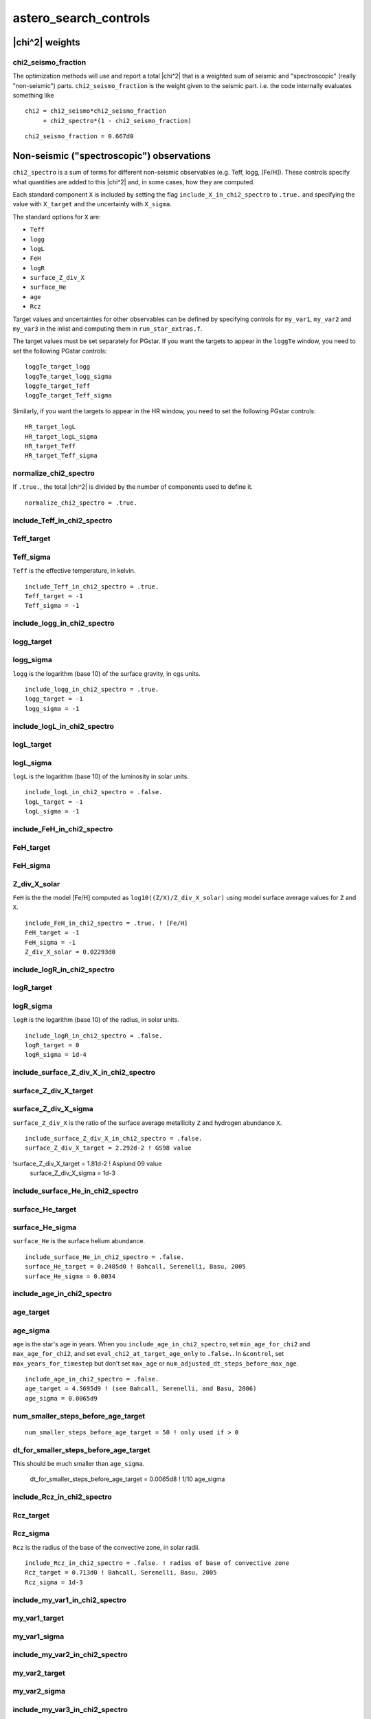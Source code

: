 .. _list-asterosearchcontrols:

======================
astero_search_controls
======================

|chi^2| weights
---------------

chi2_seismo_fraction
~~~~~~~~~~~~~~~~~~~~

The optimization methods will use and report a total |chi^2| that
is a weighted sum of
seismic and "spectroscopic" (really "non-seismic")
parts. ``chi2_seismo_fraction`` is the weight given to the seismic
part. i.e. the code internally evaluates something like ::

    chi2 = chi2_seismo*chi2_seismo_fraction
         + chi2_spectro*(1 - chi2_seismo_fraction)

::

      chi2_seismo_fraction = 0.667d0

Non-seismic ("spectroscopic") observations
------------------------------------------

``chi2_spectro`` is a sum of terms for different non-seismic
observables (e.g. Teff, logg, [Fe/H]).  These controls specify what
quantities are added to this |chi^2| and, in some cases, how they
are computed.

Each standard component ``X`` is included by setting the flag
``include_X_in_chi2_spectro`` to ``.true.`` and specifying the value
with ``X_target`` and the uncertainty with ``X_sigma``.

The standard options for ``X`` are:

+ ``Teff``
+ ``logg``
+ ``logL``
+ ``FeH``
+ ``logR``
+ ``surface_Z_div_X``
+ ``surface_He``
+ ``age``
+ ``Rcz``

Target values and uncertainties for other observables can be
defined by specifying controls for ``my_var1``, ``my_var2`` and
``my_var3`` in the inlist and computing them in
``run_star_extras.f``.

The target values must be set separately for PGstar.  If you want
the targets to appear in the ``loggTe`` window, you need to set
the following PGstar controls: ::

   loggTe_target_logg
   loggTe_target_logg_sigma
   loggTe_target_Teff
   loggTe_target_Teff_sigma

Similarly, if you want the targets to appear in the HR window,
you need to set the following PGstar controls: ::

   HR_target_logL
   HR_target_logL_sigma
   HR_target_Teff
   HR_target_Teff_sigma

normalize_chi2_spectro
~~~~~~~~~~~~~~~~~~~~~~

If ``.true.``, the total |chi^2| is divided by the number of
components used to define it. ::

      normalize_chi2_spectro = .true.

include_Teff_in_chi2_spectro
~~~~~~~~~~~~~~~~~~~~~~~~~~~~
Teff_target
~~~~~~~~~~~
Teff_sigma
~~~~~~~~~~~
``Teff`` is the effective temperature, in kelvin. ::

      include_Teff_in_chi2_spectro = .true.
      Teff_target = -1
      Teff_sigma = -1

include_logg_in_chi2_spectro
~~~~~~~~~~~~~~~~~~~~~~~~~~~~
logg_target
~~~~~~~~~~~
logg_sigma
~~~~~~~~~~~
``logg`` is the logarithm (base 10) of the surface gravity, in cgs units. ::

      include_logg_in_chi2_spectro = .true.
      logg_target = -1
      logg_sigma = -1

include_logL_in_chi2_spectro
~~~~~~~~~~~~~~~~~~~~~~~~~~~~
logL_target
~~~~~~~~~~~
logL_sigma
~~~~~~~~~~~
``logL`` is the logarithm (base 10) of the luminosity in solar units. ::

      include_logL_in_chi2_spectro = .false.
      logL_target = -1
      logL_sigma = -1

include_FeH_in_chi2_spectro
~~~~~~~~~~~~~~~~~~~~~~~~~~~~
FeH_target
~~~~~~~~~~~
FeH_sigma
~~~~~~~~~~~
Z_div_X_solar
~~~~~~~~~~~~~
``FeH`` is the the model [Fe/H] computed as ``log10((Z/X)/Z_div_X_solar)``
using model surface average values for ``Z`` and ``X``. ::

      include_FeH_in_chi2_spectro = .true. ! [Fe/H]
      FeH_target = -1
      FeH_sigma = -1
      Z_div_X_solar = 0.02293d0

include_logR_in_chi2_spectro
~~~~~~~~~~~~~~~~~~~~~~~~~~~~
logR_target
~~~~~~~~~~~
logR_sigma
~~~~~~~~~~~
``logR`` is the logarithm (base 10) of the radius, in solar units. ::

      include_logR_in_chi2_spectro = .false.
      logR_target = 0
      logR_sigma = 1d-4

include_surface_Z_div_X_in_chi2_spectro
~~~~~~~~~~~~~~~~~~~~~~~~~~~~~~~~~~~~~~~
surface_Z_div_X_target
~~~~~~~~~~~~~~~~~~~~~~
surface_Z_div_X_sigma
~~~~~~~~~~~~~~~~~~~~~
``surface_Z_div_X`` is the ratio of the surface average
metallicity ``Z`` and hydrogen abundance ``X``. ::

      include_surface_Z_div_X_in_chi2_spectro = .false.
      surface_Z_div_X_target = 2.292d-2 ! GS98 value
!surface_Z_div_X_target = 1.81d-2 ! Asplund 09 value
      surface_Z_div_X_sigma = 1d-3

include_surface_He_in_chi2_spectro
~~~~~~~~~~~~~~~~~~~~~~~~~~~~~~~~~~
surface_He_target
~~~~~~~~~~~~~~~~~
surface_He_sigma
~~~~~~~~~~~~~~~~
``surface_He`` is the surface helium abundance. ::

      include_surface_He_in_chi2_spectro = .false.
      surface_He_target = 0.2485d0 ! Bahcall, Serenelli, Basu, 2005
      surface_He_sigma = 0.0034

include_age_in_chi2_spectro
~~~~~~~~~~~~~~~~~~~~~~~~~~~
age_target
~~~~~~~~~~
age_sigma
~~~~~~~~~
``age`` is the star's age in years.  When you
``include_age_in_chi2_spectro``, set ``min_age_for_chi2`` and
``max_age_for_chi2``, and set ``eval_chi2_at_target_age_only`` to
``.false.``.  In ``&control``, set ``max_years_for_timestep`` but don't set
``max_age`` or ``num_adjusted_dt_steps_before_max_age``. ::

      include_age_in_chi2_spectro = .false.
      age_target = 4.5695d9 ! (see Bahcall, Serenelli, and Basu, 2006)
      age_sigma = 0.0065d9

num_smaller_steps_before_age_target
~~~~~~~~~~~~~~~~~~~~~~~~~~~~~~~~~~~
::

      num_smaller_steps_before_age_target = 50 ! only used if > 0

dt_for_smaller_steps_before_age_target
~~~~~~~~~~~~~~~~~~~~~~~~~~~~~~~~~~~~~~
This should be much smaller than ``age_sigma``.

      dt_for_smaller_steps_before_age_target = 0.0065d8 ! 1/10 age_sigma

include_Rcz_in_chi2_spectro
~~~~~~~~~~~~~~~~~~~~~~~~~~~
Rcz_target
~~~~~~~~~~
Rcz_sigma
~~~~~~~~~
``Rcz`` is the radius of the base of the convective zone, in solar radii. ::

      include_Rcz_in_chi2_spectro = .false. ! radius of base of convective zone
      Rcz_target = 0.713d0 ! Bahcall, Serenelli, Basu, 2005
      Rcz_sigma = 1d-3

include_my_var1_in_chi2_spectro
~~~~~~~~~~~~~~~~~~~~~~~~~~~~~~~
my_var1_target
~~~~~~~~~~~~~~
my_var1_sigma
~~~~~~~~~~~~~

include_my_var2_in_chi2_spectro
~~~~~~~~~~~~~~~~~~~~~~~~~~~~~~~
my_var2_target
~~~~~~~~~~~~~~
my_var2_sigma
~~~~~~~~~~~~~

include_my_var3_in_chi2_spectro
~~~~~~~~~~~~~~~~~~~~~~~~~~~~~~~
my_var3_target
~~~~~~~~~~~~~~
my_var3_sigma
~~~~~~~~~~~~~

To include user-defined variables in the non-seismic |chi^2|,
set the ``my_var`` variables in your ``extras_check_model`` routine. i.e. ::

    use astero_data, only: my_var1, my_var2, my_var3
    my_var1 = ......

then set the target values and uncertainties using these controls. ::

      include_my_var1_in_chi2_spectro = .false.
      my_var1_target = 0
      my_var1_sigma = 0
      my_var1_name = 'my_var1' ! change this to whatever you want

      include_my_var2_in_chi2_spectro = .false.
      my_var2_target = 0
      my_var2_sigma = 0
      my_var2_name = 'my_var2' ! change this to whatever you want

      include_my_var3_in_chi2_spectro = .false.
      my_var3_target = 0
      my_var3_sigma = 0
      my_var3_name = 'my_var3' ! change this to whatever you want

Seismic observations
--------------------

chi2_seismo_delta_nu_fraction
~~~~~~~~~~~~~~~~~~~~~~~~~~~~~
chi2_seismo_nu_max_fraction
~~~~~~~~~~~~~~~~~~~~~~~~~~~
chi2_seismo_r_010_fraction
~~~~~~~~~~~~~~~~~~~~~~~~~~
chi2_seismo_r_02_fraction
~~~~~~~~~~~~~~~~~~~~~~~~~

``chi2_seismo`` is a weighted combination of the large separation
:math:`\Delta\nu`, the frequency of maximum oscillation power
:math:`\nu_\mathrm{max}`, ratios of frequencies and individual
frequencies.  Specify the weighting of the terms in
``chi2_seismo`` by setting these controls.  Naturally, all the
fractions must be between zero and one.  If the relevant
fraction is not zero, the corresponding target values and
uncertainties must be set. ::

      chi2_seismo_delta_nu_fraction = 0d0  ! if > 0 then delta_nu and delta_nu_sigma must be set (see below)
      chi2_seismo_nu_max_fraction = 0d0    ! if > 0 then nu_max and nu_max_sigma must be set (see below)
      chi2_seismo_r_010_fraction = 0d0     ! if > 0, then include r_010 frequency ratios
      chi2_seismo_r_02_fraction = 0d0      ! if > 0, then include r_02 frequency ratios

The fraction for the frequencies is whatever is left. i.e. ::

    fraction for frequencies = 1 - (frac_r_010_ratios + frac_r_02_ratios + frac_delta_nu + frac_nu_max)

so if you only want to use individual frequencies in
``chi2_seismo``, set all four fractions to zero.

normalize_chi2_seismo_frequencies
~~~~~~~~~~~~~~~~~~~~~~~~~~~~~~~~~
normalize_chi2_seismo_r_010
~~~~~~~~~~~~~~~~~~~~~~~~~~~
normalize_chi2_seismo_r_02
~~~~~~~~~~~~~~~~~~~~~~~~~~

The terms for the frequencies and ratios are sums of terms for
each frequency and ratio.
If you normalize them, they are divided by that number of terms. ::

      normalize_chi2_seismo_frequencies = .true.
      normalize_chi2_seismo_r_010 = .true.
      normalize_chi2_seismo_r_02 = .true.

trace_chi2_seismo_delta_nu_info
~~~~~~~~~~~~~~~~~~~~~~~~~~~~~~~
trace_chi2_seismo_nu_max_info
~~~~~~~~~~~~~~~~~~~~~~~~~~~~~
trace_chi2_seismo_ratios_info
~~~~~~~~~~~~~~~~~~~~~~~~~~~~~
trace_chi2_seismo_frequencies_info
~~~~~~~~~~~~~~~~~~~~~~~~~~~~~~~~~~
trace_chi2_spectro_info
~~~~~~~~~~~~~~~~~~~~~~~
If ``.true.``, output information on that |chi^2| component to the terminal. ::

      trace_chi2_seismo_delta_nu_info = .false.
      trace_chi2_seismo_nu_max_info = .false.
      trace_chi2_seismo_ratios_info = .false.
      trace_chi2_seismo_frequencies_info = .false.

      trace_chi2_spectro_info = .false. ! if true, output info to terminal


nu_max
~~~~~~
nu_max_sigma
~~~~~~~~~~~~
``nu_max`` is the frequency of maximum oscillation power.  You must set this value if
``chi2_seismo_nu_max_fraction`` is greater than zero. ::

      nu_max = -1
     ! nu_max is needed when
     ! chi2_seismo_nu_max_fraction > 0 or correction_factor > 0 (see below)
      nu_max_sigma = -1

delta_nu
~~~~~~~~
delta_nu_sigma
~~~~~~~~~~~~~~
``delta_nu`` is the large frequency separation (roughly constant
frequency difference between radial modes of increasing order) .
You must set this value if ``chi2_seismo_delta_nu_fraction`` is
greater than zero. ::

      delta_nu = -1
      delta_nu_sigma = -1

If ``delta_nu`` in the inlist is greater than zero, the
code uses the inlist values for both ``delta_nu`` and
``delta_nu_sigma``.

If ``delta_nu`` is less than or equal to zero in the inlist, the code estimates it
by a linear fit to the observed radial frequencies and orders, ``l0_obs`` and ``l0_n_obs``.

Along with calculating ``delta_nu``, if ``delta_nu_sigma``
from the inlist is less than zero, then the code also sets
it by using the radial data.  Note that by setting
``delta_nu_sigma`` to a positive value and ``delta_nu`` to
a negative value, you can have the code get ``delta_nu``
from the given ``l0_obs`` and ``l0_n_obs``, while still
using the ``delta_nu_sigma`` from the inlist.

Mode frequency data
-------------------

nl0
~~~
l0_obs
~~~~~~
l0_obs_sigma
~~~~~~~~~~~~

Data for ``l==0`` modes.  ``nl0`` is the number of modes, ``l0_obs(1)`` to ``l0_obs(nl0)`` are the
frequencies (in increasing frequency order) and ``l0_obs_sigma(1)`` to ``l0_obs_sigma(nl0)`` are
the uncertainties. ::

      nl0 = 0 ! number of observed l=0 modes
      l0_obs(:) = 0 ! frequencies. set l0_obs(1), l0_obs(2) .... l0_obs(nl0)
      l0_obs_sigma(:) = 0 ! l0_obs_sigma(i) is uncertainty for l0_obs(i), for i=1,nl0

l0_n_obs
~~~~~~~~
``l0_n_obs(i)`` is the radial order of ``l0_obs(i)`` for ``i=1, nl0``.
Need to give these if the code is to calculate ``delta_nu`` and ``delta_nu_sigma``.
If you provide ``delta_nu``, then you don't need to set these.
If ``l0_n_obs`` are provided, the Kjeldsen surface correction will use them. ::

      l0_n_obs(:) = -1


nl1
~~~
l1_obs
~~~~~~
l1_obs_sigma
~~~~~~~~~~~~

Data for ``l==1`` modes.  ``nl1`` is the number of modes, ``l1_obs(1)`` to ``l1_obs(nl1)`` are the
frequencies (in increasing frequency order) and ``l1_obs_sigma(1)`` to ``l1_obs_sigma(nl1)`` are
the uncertainties. ::

      nl1 = 0 ! number of observed l=1 modes
      l1_obs(:) = 0 ! frequencies. set l1_obs(1), l1_obs(2) .... l1_obs(nl1)
      l1_obs_sigma(:) = 0 ! l1_obs_sigma(i) is uncertainty for l1_obs(i), for i=1,nl1


nl2
~~~
l2_obs
~~~~~~
l2_obs_sigma
~~~~~~~~~~~~

Data for ``l==2`` modes.  ``nl2`` is the number of modes, ``l2_obs(1)`` to ``l2_obs(nl2)`` are the
frequencies (in increasing frequency order) and ``l2_obs_sigma(1)`` to ``l2_obs_sigma(nl2)`` are
the uncertainties. ::

      nl2 = 0 ! number of observed l=2 modes
      l2_obs(:) = 0 ! frequencies. set l2_obs(1), l2_obs(2) .... l2_obs(nl2)
      l2_obs_sigma(:) = 0 ! l2_obs_sigma(i) is uncertainty for l2_obs(i), for i=1,nl2


nl3
~~~
l3_obs
~~~~~~
l3_obs_sigma
~~~~~~~~~~~~

Data for ``l==3`` modes.  ``nl3`` is the number of modes, ``l3_obs(1)`` to ``l3_obs(nl3)`` are the
frequencies (in increasing frequency order) and ``l3_obs_sigma(1)`` to ``l3_obs_sigma(nl3)`` are
the uncertainties. ::

      nl3 = 0 ! number of observed l=3 modes
      l3_obs(:) = 0 ! frequencies. set l3_obs(1), l3_obs(2) .... l3_obs(nl3)
      l3_obs_sigma(:) = 0 ! l3_obs_sigma(i) is uncertainty for l3_obs(i), for i=1,nl3

Optimization parameters
-----------------------

eval_chi2_at_target_age_only
~~~~~~~~~~~~~~~~~~~~~~~~~~~~
Set this to ``.true.`` if you only want |chi^2| for a specific age
and no others.  In addition, set ``max_age``, ``max_years_for_timestep``
and ``num_adjusted_dt_steps_before_max_age``. ::

      eval_chi2_at_target_age_only = .false.

min_age_for_chi2
~~~~~~~~~~~~~~~~
max_age_for_chi2
~~~~~~~~~~~~~~~~
Use these if you only want to evaluate chi2 for a given range of ages. ::

      min_age_for_chi2 = -1 ! (years) only use if > 0
      max_age_for_chi2 = -1 ! (years) only use if > 0

search_type
~~~~~~~~~~~
This specifies the kind of search to perform, each of which has its
own separate controls further on.  The options are

``use_first_values``
  This option means no search.
  Just do a single run using ``first`` values for the parameters.

``scan_grid``
  Evaluates |chi^2| for each parameter combination within the
  ``min`` and ``max`` ranges specified below, with the spacing
  defined by ``delta``.

  For a first rough scan, consider setting ``chi2_seismo_delta_nu_fraction = 1``,
  which skips the relatively costly calculations of frequencies
  and simply uses ``delta_nu`` along with the non-seismic information.
  You can then follow up with medium resolution scans
  in smaller regions around candidates from the rough scan
  with ``chi2_seismo_delta_nu_fraction = 0`` to include frequencies.

``simplex``
  Search for minimal |chi^2| model using Nelder-Mead simplex algorithm: ::

    Nelder, J. A. and Mead, R.
    "A Simplex Method for Function Minimization."
    Comput. J. 7, 308-313, 1965.

  There are versions of this in Numerical Recipes under the name "amoeba",
  in Matlab under the name "fminsearch", and in Mathematica as an option for "NMminimize".
  Our version has lots of bells and whistles and is, of course, superior to the others. ;)

``newuoa``
  Search for minimal |chi^2| model using Powell's NEWUOA algorithm for
  unconstrained minimization without derivatives
  by quadratic polynomial approximation. ::

      M.J.D. Powell, "Developments of NEWUOA for unconstrained minimization without derivatives",
      Department of Applied Mathematics and Theoretical Physics, Cambridge, England, report NA05, 2007.

``bobyqa``
  Search for minimal |chi^2| model using Powell's "Bounded Optimization BY Quadratic Approximation" (BOBYQA) algorithm.
  Any location within the bounds is available for consideration. ::

      M.J.D. Powell, "The BOBYQA algorithm for bound constrained optimization without derivatives",
      Department of Applied Mathematics and Theoretical Physics, Cambridge, England, report NA06, 2009.

``from_file``
  Calculates |chi^2| for the parameter values in a given file.
  For each line of the file (after the first, which has column
  names), set the parameter values to that of the file for those
  parameters with ``vary_param = .true.``.

The two methods from Powell use quadratic interpolation,
either unconstrained (NEWUOA) or bounded (BOBYQA).
The Nelder-Mead simplex method doesn't do interpolation;
instead it simply compares values and moves toward lower |chi^2|
and away from higher ones.  In general, you can expect the
Powell methods to converge faster than the simplex if the |chi^2|
terrain is not too "bumpy" (bumps confuse the interpolation).
Since the simplex scheme doesn't do interpolation, bumps
don't cause it trouble, so it may be more robust.
If you are just getting started, go with simplex at first.
Try the interpolation methods when you have a very good
candidate and want to look near it for even better results. ::

      search_type = 'use_first_values'

scan_grid_output_filename
~~~~~~~~~~~~~~~~~~~~~~~~~
Output goes to the following file when ``search_type = 'scan_grid'``. ::

      scan_grid_output_filename = 'scan_grid_results.data'

restart_scan_grid_from_file
~~~~~~~~~~~~~~~~~~~~~~~~~~~
If ``.true.``, reads the ``scan_grid_output`` file
and continues from where that stopped. ::

      restart_scan_grid_from_file = .false.

simplex_itermax
~~~~~~~~~~~~~~~
Maximum number of iterations of the downhill simplex. ::

      simplex_itermax = 1000 ! each iteration revises the simplex

simplex_fcn_calls_max
~~~~~~~~~~~~~~~~~~~~~
Maximum number of function calls for the downhill simplex.
One iteration may use several function calls.
Each "function call" is a stellar evolution track to get a |chi^2|. ::

      simplex_fcn_calls_max = 10000

simplex_x_atol
~~~~~~~~~~~~~~
simplex_x_rtol
~~~~~~~~~~~~~~
Terminate the simplex if the differences between iterations
are less than either of these tolerances. ::

      simplex_x_atol = 1d-10 ! tolerance for absolute differences
      simplex_x_rtol = 1d-10 ! tolerance for relative differences

If you want the details, here's the snippet of code.
``simplex(i,j)`` is value of ``i``-th parameter for point ``j``.
``l`` is the index of the best point.
There are ``n`` parameters and ``n+1`` points. ::

    term_val_x = 0
    do j=1,n+1 ! check each point
       if (j == l) cycle ! l is the best point; so skip it
       do i=1,n ! check each coordinate of point j vs point l
          term1 = abs(simplex(i,j)-simplex(i,l)) / &
             (x_atol + x_rtol*max(abs(simplex(i,j)), abs(simplex(i,l))))
          if (term1 > term_val_x) term_val_x = term1
       end do
    end do
    if (term_val_x <= 1d0) exit ! converged

simplex_chi2_tol
~~~~~~~~~~~~~~~~
Terminate the simplex if the best point has a |chi^2| less than this. ::

      simplex_chi2_tol = 1d-10 ! tolerance for chi^2

simplex_centroid_weight_power
~~~~~~~~~~~~~~~~~~~~~~~~~~~~~
Each iteration starts by doing a reflection
of the worst point through the centroid of the others.
The centroid points are weighted by ``(1/chi^2)**power``.
``power = 0`` gives the standard unweighted centroid.
``power > 0`` shifts the reflection towards the better points. ::

      simplex_centroid_weight_power = 0d0

simplex_enforce_bounds
~~~~~~~~~~~~~~~~~~~~~~
If ``.true.``, points outside the bounds will be rejected without evaluation.
If ``.false.``, the bounds will only be used when creating the initial simplex
and for adaptive random search. ::

      simplex_enforce_bounds = .false.

simplex_adaptive_random_search
~~~~~~~~~~~~~~~~~~~~~~~~~~~~~~
This flag controls what is done if the standard options of reflect or contract
fail to produce a improvement in the simplex.
If ``.true.``, test uniform random samples within the bounds until a better point is found.
If ``.false.``, shrink the simplex toward the best point. ::

      simplex_adaptive_random_search = .false.

simplex_output_filename
~~~~~~~~~~~~~~~~~~~~~~~
Filename for the simplex output. ::

      simplex_output_filename = 'simplex_results.data'

restart_simplex_from_file
~~~~~~~~~~~~~~~~~~~~~~~~~
If ``.true.``, then reads the output file (``simplex_output_filename``)
and continues from where that stopped
using the best :math:`n+1` results as the initial simplex
(where :math:`n` is the number of parameters).
Note that this restores the best simplex but you may still
see it rerun recent cases if they were not good enough to be
included in the simplex.  We don't restore the information
about those failed attempts, so we need to rerun them. ::

      restart_simplex_from_file = .false.

simplex_seed
~~~~~~~~~~~~
Integer seed for random number generation. ::

      simplex_seed = 1074698122 ! seed for random number generation

simplex_alpha
~~~~~~~~~~~~~
Coefficients for the reflection step of the downhill simplex algorithm. ::

      simplex_alpha = 1d0    ! reflect

simplex_beta
~~~~~~~~~~~~
Coefficients for the expansion step of the downhill simplex algorithm. ::

      simplex_beta = 2d0     ! expand

simplex_gamma
~~~~~~~~~~~~~
Coefficients for the contraction step of the downhill simplex algorithm. ::

      simplex_gamma = 0.5d0  ! contract

simplex_delta
~~~~~~~~~~~~~
Coefficients for the shrink step of the downhill simplex algorithm. ::

      simplex_delta = 0.5d0  ! shrink

newuoa_output_filename
~~~~~~~~~~~~~~~~~~~~~~
Filename for the NEWUOA output. ::

      newuoa_output_filename = 'newuoa_results.data'

newuoa_rhoend
~~~~~~~~~~~~~
This is the tolerance that determines relative accuracy of final values
i.e., NEWUOA stops when results are changing by less than this.
See ``mesa/num/public/num_newuoa`` for details. ::

      newuoa_rhoend = 1d-6

bobyqa_output_filename
~~~~~~~~~~~~~~~~~~~~~~
Filename for the BOBYQA output. ::

      bobyqa_output_filename = 'bobyqa_results.data'

bobyqa_rhoend
~~~~~~~~~~~~~
This is the tolerance that determines relative accuracy of final values
i.e., BOBYQA stops when results are changing by less than this.
See ``mesa/num/public/num_bobyqa`` for details. ::

      bobyqa_rhoend = 1d-6

filename_for_parameters
~~~~~~~~~~~~~~~~~~~~~~~
Filename containing parameter values when ``search_type = 'from_file'``. ::

      filename_for_parameters = 'undefined'

max_num_from_file
~~~~~~~~~~~~~~~~~
If greater than zero, stop ``from_file`` search after trying this
many lines from the file.

      max_num_from_file = -1 ! if > 0, then stop after doing this many lines from file.

file_column_for_mass
~~~~~~~~~~~~~~~~~~~~
file_column_for_Y
~~~~~~~~~~~~~~~~~
file_column_for_FeH
~~~~~~~~~~~~~~~~~~~
file_column_for_alpha
~~~~~~~~~~~~~~~~~~~~~
file_column_for_f_ov
~~~~~~~~~~~~~~~~~~~~
file_column_for_my_param1
~~~~~~~~~~~~~~~~~~~~~~~~~
file_column_for_my_param2
~~~~~~~~~~~~~~~~~~~~~~~~~
file_column_for_my_param3
~~~~~~~~~~~~~~~~~~~~~~~~~
You need to say which columns in the file hold the various parameters.
For example, if your file starts like the following: ::

          chi2         mass        init_Y      init_FeH    alpha       init_f_ov   my_param1   my_param2   my_param3
    654   0.81543178   1.35000000  0.27000000  0.21000000  1.76000000  0.01000000  0.00000000  0.00000000  0.00000000

then set the column numbers like this: ::

      file_column_for_mass = 3
      file_column_for_Y = 4
      file_column_for_FeH = 5
      file_column_for_alpha = 6
      file_column_for_f_ov = 7
      file_column_for_my_param1 = 8
      file_column_for_my_param2 = 9
      file_column_for_my_param3 = 10

Note that if you are not varying one of the parameters, e.g. ``f_ov``,
then you don't need to set the ``file_column`` for that parameter.

from_file_output_filename
~~~~~~~~~~~~~~~~~~~~~~~~~
Filename for the ``from_file`` output. ::

      from_file_output_filename = 'from_file_results.data'

Y_depends_on_Z
~~~~~~~~~~~~~~
Y0
~~
dYdZ
~~~~
If ``Y_depends_on_Z = .false.``, ``Y`` is a parameter like any other and you should set
``vary_Y``, ``first_Y``, ``min_Y`` and ``max_Y`` (and ``delta_Y`` for a grid).
If ``.true.``, ``Y`` depends on ``Z`` according to ::

    Y = Y0 + dYdZ*Z

where ``Y0`` and ``dYdZ`` are set below. ::

      Y_depends_on_Z = .false.
      Y0 = 0.248d0
      dYdZ = 1.4d0

vary_FeH
~~~~~~~~
vary_Y
~~~~~~
vary_mass
~~~~~~~~~
vary_alpha
~~~~~~~~~~
vary_f_ov
~~~~~~~~~
vary_my_param1
~~~~~~~~~~~~~~
vary_my_param2
~~~~~~~~~~~~~~
vary_my_param3
~~~~~~~~~~~~~~
If ``vary_X = .true.``, that parameter will be varied by the search.
If ``vary_X = .false.``, that parameter will be fixed at ``first_X``.
To optimise user-defined parameters,
set the ``my_param`` variables in your ``set_my_param`` routine
and set the ``vary_``, ``first_``, ``min_``, ``max_`` and ``delta_`` controls below. ::

      vary_FeH = .false.   ! FeH = [Fe/H] = log10((Z/X)/Z_div_X_solar)
      vary_Y = .false.     ! must be false if Y_depends_on_Z is true
      vary_mass = .false.  ! initial mass
      vary_alpha = .false. ! mixing length parameter
      vary_f_ov = .false.  ! overshoot parameter

      vary_my_param1 = .false.
      vary_my_param2 = .false.
      vary_my_param3 = .false.

my_param1_name
~~~~~~~~~~~~~~
my_param2_name
~~~~~~~~~~~~~~
my_param3_name
~~~~~~~~~~~~~~
Names for user-defined parameters that will be used in output. ::

      my_param1_name = 'my_param1'
      my_param2_name = 'my_param2'
      my_param3_name = 'my_param3'

first_FeH
~~~~~~~~~
first_Y
~~~~~~~
first_mass
~~~~~~~~~~
first_alpha
~~~~~~~~~~~
first_f_ov
~~~~~~~~~~
first_my_param1
~~~~~~~~~~~~~~~
first_my_param2
~~~~~~~~~~~~~~~
first_my_param3
~~~~~~~~~~~~~~~
Initial parameter values for parameters that vary;
fixed values for parameters that don't. ::

      first_FeH = 0
      first_Y = 0
      first_mass = 0
      first_alpha = 0
      first_f_ov = 0
      first_my_param1 = 0
      first_my_param2 = 0
      first_my_param3 = 0

min_FeH
~~~~~~~
min_Y
~~~~~
min_mass
~~~~~~~~
min_alpha
~~~~~~~~~
min_f_ov
~~~~~~~~
min_my_param1
~~~~~~~~~~~~~
min_my_param2
~~~~~~~~~~~~~
min_my_param3
~~~~~~~~~~~~~
Lower bounds for parameter values. ::

      min_FeH = 0
      min_Y = 0
      min_mass = 0
      min_alpha = 0
      min_f_ov = 0
      min_my_param1 = 0
      min_my_param2 = 0
      min_my_param3 = 0

max_FeH
~~~~~~~
max_Y
~~~~~
max_mass
~~~~~~~~
max_alpha
~~~~~~~~~
max_f_ov
~~~~~~~~
max_my_param1
~~~~~~~~~~~~~
max_my_param2
~~~~~~~~~~~~~
max_my_param3
~~~~~~~~~~~~~
Upper bounds for parameter values. ::

      max_FeH = 0
      max_Y = 0
      max_mass = 0
      max_alpha = 0
      max_f_ov = 0
      max_my_param1 = 0
      max_my_param2 = 0
      max_my_param3 = 0

delta_FeH
~~~~~~~~~
delta_Y
~~~~~~~
delta_mass
~~~~~~~~~~
delta_alpha
~~~~~~~~~~~
delta_f_ov
~~~~~~~~~~
delta_my_param1
~~~~~~~~~~~~~~~
delta_my_param2
~~~~~~~~~~~~~~~
delta_my_param3
~~~~~~~~~~~~~~~
Grid spacing for parameter values, used when ``search_type = 'scan_grid'``. ::

      delta_FeH = 0
      delta_Y = 0
      delta_mass = 0
      delta_alpha = 0
      delta_f_ov = 0
      delta_my_param1 = 0
      delta_my_param2 = 0
      delta_my_param3 = 0

f0_ov_div_f_ov
~~~~~~~~~~~~~~
Overshoot ``f0`` is changed along with overshoot ``f`` according to ::

    f0_ov = f0_ov_div_f_ov * f_ov

so this must be set to a positive value if ``f_ov`` is not zero. ::

      f0_ov_div_f_ov = -1

Parameter limits
----------------

Calculating mode frequencies is a relatively costly process,
so we don't want to do it for models that are not good candidates.
i.e., we want to filter out the bad candidates using the following
less expensive tests whenever possible.

Note that if none of the models in a run pass these tests,
then you will not get a total |chi^2| result for that run.
That might not matter
but if you are eliminating too many candidates in this way,
the search routines might not get enough valid results to work properly.
So watch what you are doing!  If your search or scan is getting lots of
runs that fail to give |chi^2| results, you'll need to adjust the limits.

min_age_limit
~~~~~~~~~~~~~
Don't consider models that aren't old enough. ::

      min_age_limit = 1d6

Lnuc_div_L_limit
~~~~~~~~~~~~~~~~
Don't consider models with L_nuc/L less than this limit.
This rules out pre-ZAMS models. ::

      Lnuc_div_L_limit = 0.95

chi2_spectroscopic_limit
~~~~~~~~~~~~~~~~~~~~~~~~
Don't consider models with ``chi2_spectro`` above this limit. ::

      chi2_spectroscopic_limit = 1000

chi2_delta_nu_limit
~~~~~~~~~~~~~~~~~~~
Don't consider models with ``chi2_delta_nu`` above this limit. ::

      chi2_delta_nu_limit = 1000

chi2_radial_limit
~~~~~~~~~~~~~~~~~
We only calculate radial modes if the previous checks pass.

Calculating non-radial modes is much more expensive than radial ones,
so we skip the non-radial calculation if the radial results are poor.

Don't consider models with ``chi2_radial`` above this limit. ::

      chi2_radial_limit = 100

We only calculate full chi^2 if pass all these limit checks.

Timestep adjustment
-------------------

We don't want to evaluate more models than we need to but we also
want to make sure that we resolve the optimal |chi^2|.  These
controls adjust the maximum timestep depending on how close we
are to the target values.

If you set the timestep limits too large, you run the risk of
missing good |chi^2| cases.  But if they are very small, you will
spend a lot of runtime calculating lots of frequencies for lots
of models.  There is no standard set of best values for this.
The choice will depend on the stage of evolution and how fast
things are changing in the general region of the models with good
|chi^2| values.  These are just default values: there is no
alternative to trying things and tuning the controls for your
problem.

max_yrs_dt_when_cold
~~~~~~~~~~~~~~~~~~~~
::

      max_yrs_dt_when_cold = 1d8 ! when fail Lnuc/L, chi2_spectro, or ch2_delta_nu

max_yrs_dt_when_warm
~~~~~~~~~~~~~~~~~~~~
::

      max_yrs_dt_when_warm = 1d7 ! when pass previous but fail chi2_radial; < max_yrs_dt_when_cold

max_yrs_dt_when_hot
~~~~~~~~~~~~~~~~~~~
::

      max_yrs_dt_when_hot = 1d6 ! when pass chi2_radial; < max_yrs_dt_when_warm

chi2_limit_for_small_timesteps
~~~~~~~~~~~~~~~~~~~~~~~~~~~~~~
::

      chi2_limit_for_small_timesteps = 50

max_yrs_dt_chi2_small_limit
~~~~~~~~~~~~~~~~~~~~~~~~~~~
::

      max_yrs_dt_chi2_small_limit = 3d5 ! < max_yrs_dt_when_hot

chi2_limit_for_smaller_timesteps
~~~~~~~~~~~~~~~~~~~~~~~~~~~~~~~~
::

      chi2_limit_for_smaller_timesteps = 20 ! < chi2_limit_for_small_timesteps

max_yrs_dt_chi2_smaller_limit
~~~~~~~~~~~~~~~~~~~~~~~~~~~~~
::

      max_yrs_dt_chi2_smaller_limit = 1d5 ! < max_yrs_dt_chi2_small_limit

chi2_limit_for_smallest_timesteps
~~~~~~~~~~~~~~~~~~~~~~~~~~~~~~~~~
::

      chi2_limit_for_smallest_timesteps = 10 ! < chi2_limit_for_smaller_timesteps

max_yrs_dt_chi2_smallest_limit
~~~~~~~~~~~~~~~~~~~~~~~~~~~~~~
::

      max_yrs_dt_chi2_smallest_limit = 5d4 ! < max_yrs_dt_chi2_smaller_limit

sigmas_coeff_for_logg_limit
~~~~~~~~~~~~~~~~~~~~~~~~~~~
sigmas_coeff_for_logL_limit
~~~~~~~~~~~~~~~~~~~~~~~~~~~
sigmas_coeff_for_Teff_limit
~~~~~~~~~~~~~~~~~~~~~~~~~~~
sigmas_coeff_for_logR_limit
~~~~~~~~~~~~~~~~~~~~~~~~~~~
sigmas_coeff_for_surface_Z_div_X_limit
~~~~~~~~~~~~~~~~~~~~~~~~~~~~~~~~~~~~~~
sigmas_coeff_for_surface_He_limit
~~~~~~~~~~~~~~~~~~~~~~~~~~~~~~~~~
sigmas_coeff_for_Rcz_limit
~~~~~~~~~~~~~~~~~~~~~~~~~~~~~~~~~
sigmas_coeff_for_delta_nu_limit
~~~~~~~~~~~~~~~~~~~~~~~~~~~~~~~~~
sigmas_coeff_for_my_var1_limit
~~~~~~~~~~~~~~~~~~~~~~~~~~~~~~
sigmas_coeff_for_my_var2_limit
~~~~~~~~~~~~~~~~~~~~~~~~~~~~~~
sigmas_coeff_for_my_var3_limit
~~~~~~~~~~~~~~~~~~~~~~~~~~~~~~

We need a way to decide when to stop an evolution run.
The following limits are used for this.
We don't want to stop too soon, so these limits
are only tested for models that are okay for the ``Lnuc_div_L_limit``.

The limit on each variable ``X`` is ::

    X_limit = X_target + X_sigma*sigmas_coeff_for_X_limit

We only use limits where ``sigma_coeff_X`` is not zero.
If ``sigma_coeff`` is positive, we stop when that value is greater than the limit.
If ``sigma_coeff`` is negative, we stop when that value is less than the limit.
Hence, use positive ``sigma_coeff`` for values that are increasing (e.g. ``logL``)
and negative ``sigma_coeff`` for values that are decreasing
(e.g. ``logg``, ``Teff``, ``delta_nu``). ::

      sigmas_coeff_for_logg_limit = -5
      sigmas_coeff_for_logL_limit = 5
      sigmas_coeff_for_Teff_limit = -5
      sigmas_coeff_for_logR_limit = 0
      sigmas_coeff_for_surface_Z_div_X_limit = 0
      sigmas_coeff_for_surface_He_limit = 0
      sigmas_coeff_for_Rcz_limit = 0
      sigmas_coeff_for_delta_nu_limit = 0
      sigmas_coeff_for_my_var1_limit = 0
      sigmas_coeff_for_my_var2_limit = 0
      sigmas_coeff_for_my_var3_limit = 0

|chi^2| limits
--------------

You can stop the run if |chi^2| is rising.

chi2_relative_increase_limit
~~~~~~~~~~~~~~~~~~~~~~~~~~~~
limit_num_chi2_too_big
~~~~~~~~~~~~~~~~~~~~~~
If ``limit_num_chi2_too_big`` consecutive values of |chi^2|
are greater than ``chi2_relative_increase_limit`` times the best |chi^2| for the run,
then stop the run. ::

      chi2_relative_increase_limit = 2.0
      limit_num_chi2_too_big = 20

chi2_search_limit1
~~~~~~~~~~~~~~~~~~
chi2_search_limit2
~~~~~~~~~~~~~~~~~~
If the best |chi^2| for the run is less than ``chi2_search_limit1``,
stop the run if |chi^2| is greater than ``chi2_search_limit2``. ::

      chi2_search_limit1 = 3.0
      chi2_search_limit2 = 4.0

If you are doing a search or scanning a grid, you can use previous results
as a guide for when to stop a run

min_num_samples_for_avg
~~~~~~~~~~~~~~~~~~~~~~~
max_num_samples_for_avg
~~~~~~~~~~~~~~~~~~~~~~~
avg_age_sigma_limit
~~~~~~~~~~~~~~~~~~~
avg_model_number_sigma_limit
~~~~~~~~~~~~~~~~~~~~~~~~~~~~
We can stop the run using limits based on the average age of previous samples.
Specifically, use at least ``min_num_samples_for_avg`` and at most
``max_num_samples_for_avg`` to compute the average age and model number,
then stop the run if the age is greater than the average age or model number
plus ``avg_age_sigma_limit`` or ``avg_model_number_sigma_limit`` times the standard deviation
of the same set of samples.
::

      min_num_samples_for_avg = 2 ! want at least this many samples to form averages
      max_num_samples_for_avg = 10 ! use this many of the best chi^2 samples for averages
      avg_age_sigma_limit = 10 ! stop if age > avg age + this limit times sigma of avg age
      avg_model_number_sigma_limit = 10 ! ditto for model number

Surface corrections
-------------------
correction_scheme
~~~~~~~~~~~~~~~~~
The options for the correction scheme are:

+ ``'kjeldsen'``, the correction of Kjeldsen et al. (2008);
+ ``'power_law'``, a free power law, used as a sanity check in Ball & Gizon (2017);
+ ``'cubic'``, the cubic/one-term correction by Ball & Gizon (2014, eqn 3);
+ ``'combined'``, the combined/two-term correction by Ball & Gizon (2014, eq 4);
+ ``'sonoi'``, the modified Lorentzian by Sonoi et al. (2015, eq 9); or
+ ``''``, no corrections.

::

      correction_scheme = 'kjeldsen'

If you'd like to experiment with your own correction scheme,
you can use the ``other_astero_freq_corr`` hook in ``$MESA_DIR/star``.

surf_coef1_name
~~~~~~~~~~~~~~~
surf_coef2_name
~~~~~~~~~~~~~~~
Each surface correction has one or two parameters that are
passed around in the code as ``surf_coef1`` and ``surf_coef2`` and
reported in the output under the control parameters
``surf_coef1_name`` and ``surf_coef2_name``.
In the various schemes, the surface corrections added to a mode with
frequency :math:`\nu`, normalized inertia :math:`\mathcal{I}`
and relative inertia :math:`Q` are ::

    kjeldsen         surf_coef1*(ν/νmax)**correction_b / Q
                                       (surf_coef2 = correction_r, eq. 6 of K08)
    power_law        surf_coef1*(ν/νmax)**surf_coef2 / Q
    cubic            surf_coef1*(ν/νac)**3 / I             (surf_coef2 is meaningless)
    combined         (surf_coef1*(ν/νac)**3 + surf_coef2/(ν/νac)) / I
    sonoi            surf_coef1*νmax*[1 - 1/(1 + (ν/νmax)**surf_coef2)] / Q

where ``νac`` is the acoustic cutoff frequency, computed by
scaling the solar value of 5mHz in the same way as ``νmax``
(i.e. ``νac = 5mHz * (g/gsun)/sqrt(Teff/Teff_sun)``). ::

      surf_coef1_name = 'a_div_r'
      surf_coef2_name = 'correction_r'

The default values ``a_div_r`` and ``correction_r`` correspond to the
behaviour in r11701 and before.

correction_factor
~~~~~~~~~~~~~~~~~
Scale the correction by this fraction.  Set to zero to skip doing corrections. ::

      correction_factor = 0

correction_b
~~~~~~~~~~~~
Solar-calibrated power law index used in the ``kjeldsen`` surface correction.
The ``kjeldsen`` surface correction uses the observed radial orders of the
radial modes (``l0_n_obs``) if they are provided. ::

      correction_b = 4.90d0

save_next_best_at_higher_frequency
~~~~~~~~~~~~~~~~~~~~~~~~~~~~~~~~~~
::

      save_next_best_at_higher_frequency = .true.

save_next_best_at_lower_frequency
~~~~~~~~~~~~~~~~~~~~~~~~~~~~~~~~~
::

      save_next_best_at_lower_frequency = .true.

note: to set nu_max_sun or delta_nu_sun, see star/defaults/controls.defaults

output controls

write_best_model_data_for_each_sample
~~~~~~~~~~~~~~~~~~~~~~~~~~~~~~~~~~~~~
::

      write_best_model_data_for_each_sample = .true.

num_digits
~~~~~~~~~~
Number of digits in sample number (with leading zeros). ::

      num_digits = 4

sample_results_prefix
~~~~~~~~~~~~~~~~~~~~~
Prefix for sample results filenames.
You can include a directory in the prefix if desired. ::

      sample_results_prefix = 'outputs/sample_'

sample_results_postfix
~~~~~~~~~~~~~~~~~~~~~~
::

      sample_results_postfix = '.data'

model_num_digits
~~~~~~~~~~~~~~~~
Number of digits in model number (with leading zeros). ::

      model_num_digits = 4

write_fgong_for_each_model
~~~~~~~~~~~~~~~~~~~~~~~~~~
::

      write_fgong_for_each_model = .false.

fgong_prefix
~~~~~~~~~~~~
Prefix for FGONG filenames.
You can include a directory in the prefix if desired. ::

      fgong_prefix = 'fgong_'

fgong_postfix
~~~~~~~~~~~~~
::

      fgong_postfix = '.data'

write_fgong_for_best_model
~~~~~~~~~~~~~~~~~~~~~~~~~~
::

      write_fgong_for_best_model = .false.

best_model_fgong_filename
~~~~~~~~~~~~~~~~~~~~~~~~~
::

      best_model_fgong_filename = ''

write_gyre_for_each_model
~~~~~~~~~~~~~~~~~~~~~~~~~
::

      write_gyre_for_each_model = .false.

gyre_prefix
~~~~~~~~~~~
Prefix for GYRE filenames.
You can include a directory in the prefix if desired. ::

      gyre_prefix = 'gyre_'

gyre_postfix
~~~~~~~~~~~~
::

      gyre_postfix = '.data'

max_num_gyre_points
~~~~~~~~~~~~~~~~~~~
::

      max_num_gyre_points = -1 ! only used if > 1

write_gyre_for_best_model
~~~~~~~~~~~~~~~~~~~~~~~~~
::

      write_gyre_for_best_model = .false.

best_model_gyre_filename
~~~~~~~~~~~~~~~~~~~~~~~~
::

      best_model_gyre_filename = ''

write_profile_for_best_model
~~~~~~~~~~~~~~~~~~~~~~~~~~~~
::

      write_profile_for_best_model = .false.

best_model_profile_filename
~~~~~~~~~~~~~~~~~~~~~~~~~~~
::

      best_model_profile_filename = ''

save_model_for_best_model
~~~~~~~~~~~~~~~~~~~~~~~~~
::

      save_model_for_best_model = .false.

best_model_save_model_filename
~~~~~~~~~~~~~~~~~~~~~~~~~~~~~~
::

      best_model_save_model_filename = ''

save_info_for_last_model
~~~~~~~~~~~~~~~~~~~~~~~~
last_model_save_info_filename
~~~~~~~~~~~~~~~~~~~~~~~~~~~~~
If ``save_info_for_last_model = .true.``, treat the final model
as the "best" and save info about final model to
``last_model_save_info_filename``. ::

      save_info_for_last_model = .false.
      last_model_save_info_filename = '' ! and save info about final model to this file.


Miscellaneous
-------------

save_next_best_at_higher_frequency
~~~~~~~~~~~~~~~~~~~~~~~~~~~~~~~~~~
save_next_best_at_lower_frequency
~~~~~~~~~~~~~~~~~~~~~~~~~~~~~~~~~
Save info about next best matches. ::

      save_next_best_at_higher_frequency = .false.
      save_next_best_at_lower_frequency = .false.


trace_limits
~~~~~~~~~~~~
If ``.true.``, write info to terminal about status relative to various limits,
e.g. if ``sigmas_coeff_for_Teff_limit`` is set,
``Teff_limit = Teff_target + Teff_sigma*sigmas_coeff_for_Teff_limit`` and
the run will stop when ``Teff < Teff_limit``.
Trace will write out values of ``Teff`` and ``Teff_limit``.
The same goes for other limits, e.g. ``logg``, ``logL``, ``delta_nu``, etc. ::

      trace_limits = .false.

save_controls
~~~~~~~~~~~~~
save_controls_filename
~~~~~~~~~~~~~~~~~~~~~~
If ``save_controls = .true.``, the controls in ``&astero_search_controls``
are dumped to the file ``save_controls_filename``.
If ``save_controls_filename`` is empty, a default filename is used. ::

      save_controls = .false. ! dumps &astero_search_controls controls to file
      save_controls_filename = '' ! if empty, uses a default name

Y_frac_he3
~~~~~~~~~~
::

      Y_frac_he3 = 1d-4 ! = xhe3/(xhe3 + xhe4); Y = xhe3 + xhe4

save_mode_model_number
~~~~~~~~~~~~~~~~~~~~~~
save_mode_filename
~~~~~~~~~~~~~~~~~~
el_to_save
~~~~~~~~~~
order_to_save
~~~~~~~~~~~~~
Save an eigenfunction. ::

      save_mode_model_number = 0
      save_mode_filename = ''
      el_to_save = 0
      order_to_save = 0

add_atmosphere
~~~~~~~~~~~~~~
If ``.true.``, then ``star`` adds the atmosphere structure
before passing the model to ADIPLS or GYRE.
The atmosphere model is determined by the ``star`` control ``atm_option``, which should be
it should either be one of the T(τ) integration options or ``Paczynski_grey``,
the scheme inspired by B. Paczynski, 1969, Acta Astr., vol. 19, 1.
which takes into account radiation dilution when tau < 2/3. ::

      add_atmosphere = .false.

keep_surface_point
~~~~~~~~~~~~~~~~~~
If ``.true.``, keep the ``k=1`` point of model. ::

      keep_surface_point = .false.

add_center_point
~~~~~~~~~~~~~~~~
If ``.true.``, add a point at ``r=0``. ::

      add_center_point = .true.

Oscillation calculation controls
--------------------------------

oscillation_code
~~~~~~~~~~~~~~~~
Either ``'adipls'`` or ``'gyre'`` (lower case).
::

      oscillation_code = 'adipls'

trace_time_in_oscillation_code
~~~~~~~~~~~~~~~~~~~~~~~~~~~~~~
::

      trace_time_in_oscillation_code = .false.

GYRE controls
-------------
The GYRE controls are read from the ``gyre_input_file``.
Rich offers the following comments on setting them:

> I suggest setting freq_min to 0.9*MINVAL(l0_obs),
> and freq_max to 1.1*MAXVAL(l0_obs)
> (similarly for the other l values).

> freq_units should be 'UHZ',
> and set grid_type to 'LINEAR'.

> For n_freq, I suggest either setting it to 10*(freq_max - freq_min)/dfreq,
> where dfreq is the estimated frequency spacing; or, set it to 10*nl0.
> The factor 10 is arbitrary, but seems to be a good safety factor.

gyre_input_file
~~~~~~~~~~~~~~~
::

      gyre_input_file = 'gyre.in'

gyre_non_ad
~~~~~~~~~~~
::

      gyre_non_ad = .false.

ADIPLS controls
---------------
Some ADIPLS controls are set here.  The rest are set in ``adipls.c.pruned.in``.

ADIPLS looks for frequencies in a given range and with a given "density" of coverage.
For example,
for ``l=0``, the ADIPLS frequency search range is ``nu_lower_factor*l0_obs(1)``
to ``nu_upper_factor*l0_obs(nl0)``
and it uses ``iscan = iscan_factor_l0*nl0`` to determine how fine the scan is over the range.

do_redistribute_mesh
~~~~~~~~~~~~~~~~~~~~
The number of zones for ADIPLS' remeshing is set in ``redistrb.c.pruned.in``.
If you set this ``.false.``, then the mesh from ``star`` is used directly.
If you set this ``.true.``, then ``astero`` calls ADIPLS's ``redistb`` before doing
the frequency analysis. ::

      do_redistribute_mesh = .true.


iscan_factor_l0
~~~~~~~~~~~~~~~
iscan_factor_l1
~~~~~~~~~~~~~~~
iscan_factor_l2
~~~~~~~~~~~~~~~
iscan_factor_l3
~~~~~~~~~~~~~~~
ADIPLS will scan for frequencies at ``iscan_factor_l0`` times the number
of observed ``l==0`` modes.  The same goes for ``l==1``, ``2`` and ``3``. ::

      iscan_factor_l0 = 15
      iscan_factor_l1 = 15
      iscan_factor_l2 = 15
      iscan_factor_l3 = 15

nu_lower_factor
~~~~~~~~~~~~~~~
nu_upper_factor
~~~~~~~~~~~~~~~
The frequency scan range is set from the observed frequencies times these factors. ::

      nu_lower_factor = 0.8
      nu_upper_factor = 1.2

adipls_irotkr
~~~~~~~~~~~~~
adipls_nprtkr
~~~~~~~~~~~~~
adipls_igm1kr
~~~~~~~~~~~~~
adipls_npgmkr
~~~~~~~~~~~~~
Miscellaneous ADIPLS parameters for experts. ::

      adipls_irotkr = 0
      adipls_nprtkr = 0
      adipls_igm1kr = 0
      adipls_npgmkr = 0

Include other inlists
---------------------

read_extra_astero_search_inlist1
~~~~~~~~~~~~~~~~~~~~~~~~~~~~~~~~
extra_astero_search_inlist1_name
~~~~~~~~~~~~~~~~~~~~~~~~~~~~~~~~
read_extra_astero_search_inlist2
~~~~~~~~~~~~~~~~~~~~~~~~~~~~~~~~
extra_astero_search_inlist2_name
~~~~~~~~~~~~~~~~~~~~~~~~~~~~~~~~
read_extra_astero_search_inlist3
~~~~~~~~~~~~~~~~~~~~~~~~~~~~~~~~
extra_astero_search_inlist3_name
~~~~~~~~~~~~~~~~~~~~~~~~~~~~~~~~
read_extra_astero_search_inlist4
~~~~~~~~~~~~~~~~~~~~~~~~~~~~~~~~
extra_astero_search_inlist4_name
~~~~~~~~~~~~~~~~~~~~~~~~~~~~~~~~
read_extra_astero_search_inlist5
~~~~~~~~~~~~~~~~~~~~~~~~~~~~~~~~
extra_astero_search_inlist5_name
~~~~~~~~~~~~~~~~~~~~~~~~~~~~~~~~
If ``read_extra_astero_search_inlistN`` is ``.true.``, then read the namelist
in file ``extra_astero_search_inlistN_name``.  ::

      read_extra_astero_search_inlist1 = .false.
      extra_astero_search_inlist1_name = 'undefined'

      read_extra_astero_search_inlist2 = .false.
      extra_astero_search_inlist2_name = 'undefined'

      read_extra_astero_search_inlist3 = .false.
      extra_astero_search_inlist3_name = 'undefined'

      read_extra_astero_search_inlist4 = .false.
      extra_astero_search_inlist4_name = 'undefined'

      read_extra_astero_search_inlist5 = .false.
      extra_astero_search_inlist5_name = 'undefined'
